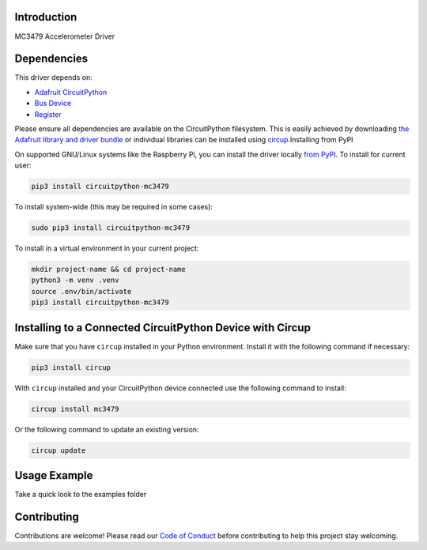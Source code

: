 Introduction
============


.. image:: https://readthedocs.org/projects/circuitpython-mc3479/badge/?version=latest
    :target: https://circuitpython-mc3479.readthedocs.io/
    :alt: Documentation Status

.. image:: https://github.com/jposada202020/CircuitPython_MC3479/workflows/Build%20CI/badge.svg
    :target: https://github.com/jposada202020/CircuitPython_MC3479/actions
    :alt: Build Status

.. image:: https://img.shields.io/pypi/v/circuitpython-mc3479.svg
    :alt: latest version on PyPI
    :target: https://pypi.python.org/pypi/circuitpython-mc3479

.. image:: https://static.pepy.tech/personalized-badge/circuitpython-mc3479?period=total&units=international_system&left_color=grey&right_color=blue&left_text=Pypi%20Downloads
    :alt: Total PyPI downloads
    :target: https://pepy.tech/project/circuitpython-mc3479


.. image:: https://img.shields.io/badge/code%20style-black-000000.svg
    :target: https://github.com/psf/black
    :alt: Code Style: Black

MC3479 Accelerometer Driver


Dependencies
=============
This driver depends on:

* `Adafruit CircuitPython <https://github.com/adafruit/circuitpython>`_
* `Bus Device <https://github.com/adafruit/Adafruit_CircuitPython_BusDevice>`_
* `Register <https://github.com/adafruit/Adafruit_CircuitPython_Register>`_

Please ensure all dependencies are available on the CircuitPython filesystem.
This is easily achieved by downloading
`the Adafruit library and driver bundle <https://circuitpython.org/libraries>`_
or individual libraries can be installed using
`circup <https://github.com/adafruit/circup>`_.Installing from PyPI

On supported GNU/Linux systems like the Raspberry Pi, you can install the driver locally `from
PyPI <https://pypi.org/project/circuitpython-mc3479/>`_.
To install for current user:

.. code-block:: shell

    pip3 install circuitpython-mc3479

To install system-wide (this may be required in some cases):

.. code-block:: shell

    sudo pip3 install circuitpython-mc3479

To install in a virtual environment in your current project:

.. code-block:: shell

    mkdir project-name && cd project-name
    python3 -m venv .venv
    source .env/bin/activate
    pip3 install circuitpython-mc3479

Installing to a Connected CircuitPython Device with Circup
==========================================================

Make sure that you have ``circup`` installed in your Python environment.
Install it with the following command if necessary:

.. code-block:: shell

    pip3 install circup

With ``circup`` installed and your CircuitPython device connected use the
following command to install:

.. code-block:: shell

    circup install mc3479

Or the following command to update an existing version:

.. code-block:: shell

    circup update

Usage Example
=============

Take a quick look to the examples folder

Contributing
============

Contributions are welcome! Please read our `Code of Conduct
<https://github.com/jposada202020/CircuitPython_MC3479/blob/HEAD/CODE_OF_CONDUCT.md>`_
before contributing to help this project stay welcoming.
